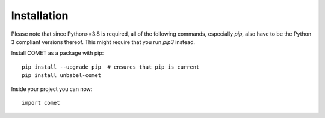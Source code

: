 .. _installation:
Installation
============

Please note that since Python>=3.8 is required, all of the following commands, especially `pip`,
also have to be the Python 3 compliant versions thereof. This might require that you run `pip3` instead.


Install COMET as a package with pip::

   pip install --upgrade pip  # ensures that pip is current 
   pip install unbabel-comet

Inside your project you can now::

   import comet

